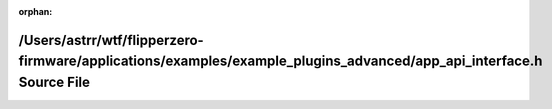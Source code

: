.. meta::7b5e111d0b37169800b2cc2cd47fbcd3ebc97d9ade3b7c18b1393dd6528d0e8a31275e3d70d6a6afe9bb82be4e3805c0526f3840d4ee4cf34afd44ef17fd38ba

:orphan:

.. title:: Flipper Zero Firmware: /Users/astrr/wtf/flipperzero-firmware/applications/examples/example_plugins_advanced/app_api_interface.h Source File

/Users/astrr/wtf/flipperzero-firmware/applications/examples/example\_plugins\_advanced/app\_api\_interface.h Source File
========================================================================================================================

.. container:: doxygen-content

   
   .. raw:: html
     :file: app__api__interface_8h_source.html
